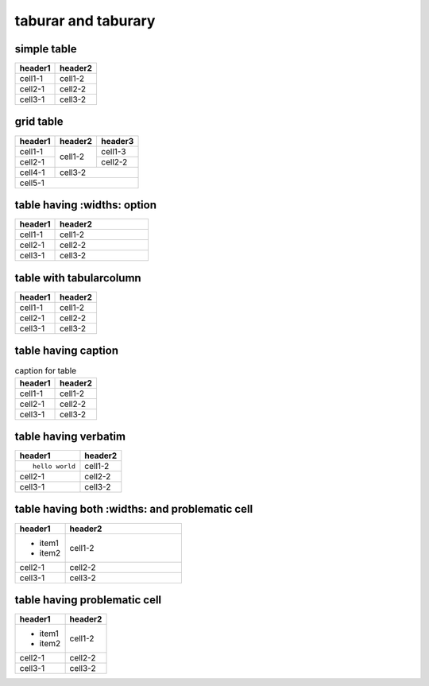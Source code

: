 taburar and taburary
====================

simple table
------------

======= =======
header1 header2
======= =======
cell1-1 cell1-2
cell2-1 cell2-2
cell3-1 cell3-2
======= =======

grid table
----------

+---------+---------+---------+
| header1 | header2 | header3 |
+=========+=========+=========+
| cell1-1 | cell1-2 | cell1-3 |
+---------+         +---------+
| cell2-1 |         | cell2-2 |
+         +---------+---------+
|         | cell3-2           |
+---------+                   |
| cell4-1 |                   |
+---------+---------+---------+
| cell5-1                     |
+---------+---------+---------+

table having :widths: option
----------------------------

.. table::
   :widths: 30,70

   ======= =======
   header1 header2
   ======= =======
   cell1-1 cell1-2
   cell2-1 cell2-2
   cell3-1 cell3-2
   ======= =======

table with tabularcolumn
------------------------

.. tabularcolumns:: |c|c|

======= =======
header1 header2
======= =======
cell1-1 cell1-2
cell2-1 cell2-2
cell3-1 cell3-2
======= =======

table having caption
--------------------

.. list-table:: caption for table
   :header-rows: 1

   * - header1
     - header2
   * - cell1-1
     - cell1-2
   * - cell2-1
     - cell2-2
   * - cell3-1
     - cell3-2

table having verbatim
---------------------

.. list-table::
   :header-rows: 1

   * - header1
     - header2
   * - ::

         hello world

     - cell1-2
   * - cell2-1
     - cell2-2
   * - cell3-1
     - cell3-2

table having both :widths: and problematic cell
-----------------------------------------------

.. list-table::
   :header-rows: 1
   :widths: 30,70

   * - header1
     - header2
   * - + item1
       + item2
     - cell1-2
   * - cell2-1
     - cell2-2
   * - cell3-1
     - cell3-2

table having problematic cell
-----------------------------

.. list-table::
   :header-rows: 1

   * - header1
     - header2
   * - + item1
       + item2
     - cell1-2
   * - cell2-1
     - cell2-2
   * - cell3-1
     - cell3-2
